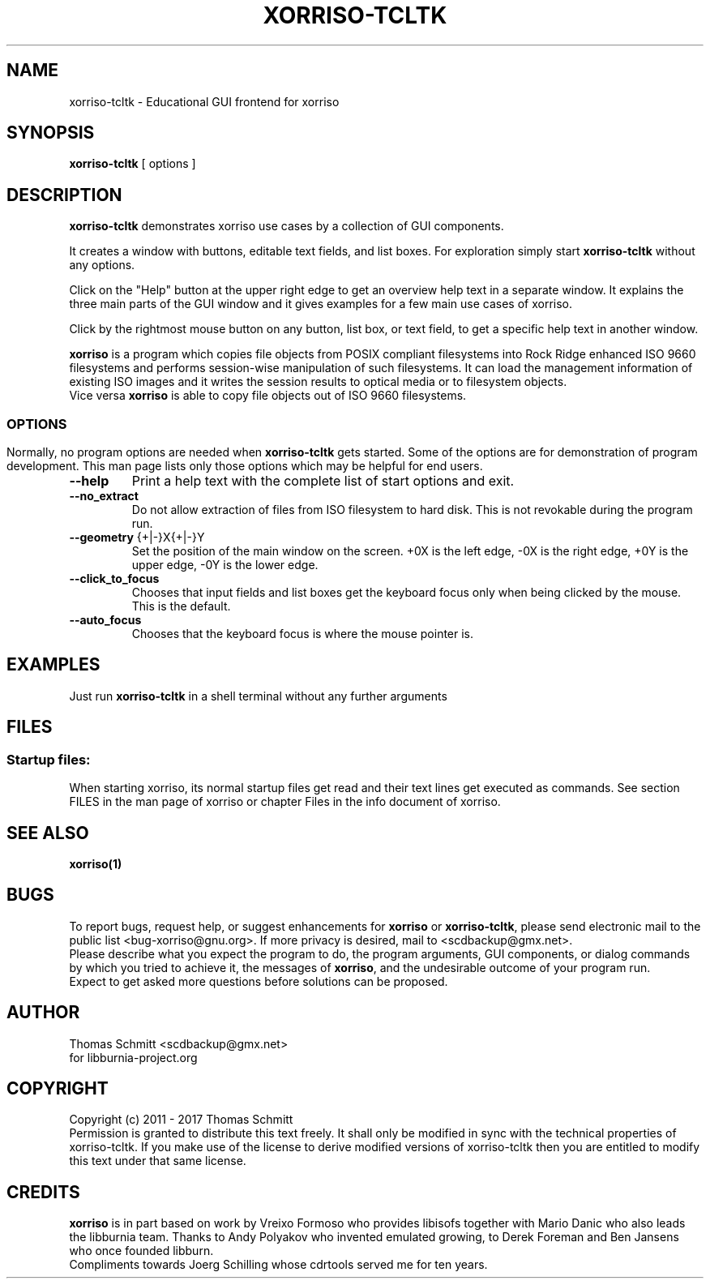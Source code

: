 .\"                                      Hey, EMACS: -*- nroff -*-
.\"
.\" IMPORTANT NOTE:
.\"
.\"      The original of this file is kept in xorriso/xorriso-tcltk.texi
.\"      This here was generated by program xorriso/make_xorriso_1
.\"
.\"
.\" First parameter, NAME, should be all caps
.\" Second parameter, SECTION, should be 1-8, maybe w/ subsection
.\" other parameters are allowed: see man(7), man(1)
.TH XORRISO-TCLTK 1 "Version 1.4.9, Sep 29, 2017"
.\" Please adjust this date whenever revising the manpage.
.\"
.\" Some roff macros, for reference:
.\" .nh        disable hyphenation
.\" .hy        enable hyphenation
.\" .ad l      left justify
.\" .ad b      justify to both left and right margins
.\" .nf        disable filling
.\" .fi        enable filling
.\" .br        insert line break
.\" .sp <n>    insert n+1 empty lines
.\" for manpage-specific macros, see man(7)
.nh
.SH NAME
xorriso\-tcltk \-  Educational GUI frontend for xorriso
.SH SYNOPSIS
.B xorriso-tcltk
[ options ]
.br
.SH DESCRIPTION
.PP
\fBxorriso\-tcltk\fR
demonstrates xorriso use cases by a collection of GUI components.
.br
.PP
It creates a window with buttons, editable text fields, and list boxes.
For exploration simply start
\fBxorriso\-tcltk\fR
without any options.
.br
.PP
Click on the "Help" button at the upper right edge to get an overview help
text in a separate window. It explains the three main parts of the GUI window
and it gives examples for a few main use cases of xorriso.
.br
.PP
Click by the rightmost mouse button on any button, list box, or text field,
to get a specific help text in another window.
.br
.PP
\fBxorriso\fR
is a program which copies file objects from POSIX compliant
filesystems into Rock Ridge enhanced ISO 9660 filesystems and performs
session\-wise manipulation of such filesystems. It can load the management
information of existing ISO images and it writes the session results to
optical media or to filesystem objects.
.br
Vice versa \fBxorriso\fR is able to copy file objects out of ISO 9660
filesystems.
.SS
.br
.SH OPTIONS
.br
.PP
Normally, no program options are needed when 
\fBxorriso\-tcltk\fR
gets started. Some of the options are for demonstration of program development.
This man page lists only those options which may be helpful for end users.
.PP
.TP
\fB--help\fR
Print a help text with the complete list of start options and exit.
.TP
\fB--no_extract\fR
Do not allow extraction of files from ISO filesystem to
hard disk. This is not revokable during the program run.
.TP
\fB--geometry\fR {+|-}X{+|-}Y
Set the position of the main window on the screen. +0X is the left edge,
\-0X is the right edge, +0Y is the upper edge, \-0Y is the lower edge.
.TP
\fB--click_to_focus\fR
Chooses that input fields and list boxes get the keyboard
focus only when being clicked by the mouse. This is the default.
.TP
\fB--auto_focus\fR
Chooses that the keyboard focus is where the mouse pointer is.
.SH EXAMPLES
Just run
\fBxorriso\-tcltk\fR
in a shell terminal without any further arguments
.SH FILES
.SS 
.B Startup files:
.br
When starting xorriso, its normal startup files get read and their text lines
get executed as commands. See section FILES in the man page of xorriso or
chapter Files in the info document of xorriso.
.SH SEE ALSO
.TP
.BR xorriso(1)
.SH BUGS
To report bugs, request help, or suggest enhancements for \fBxorriso\fR
or \fBxorriso\-tcltk\fR, 
please send electronic mail to the public list <bug\-xorriso@gnu.org>.
If more privacy is desired, mail to <scdbackup@gmx.net>.
.br
Please describe what you expect the program to do,
the program arguments, GUI components, or dialog commands by which you
tried to achieve it,
the messages of \fBxorriso\fR, and the undesirable outcome of your
program run.
.br
Expect to get asked more questions before solutions can be proposed.
.SH AUTHOR
Thomas Schmitt <scdbackup@gmx.net>
.br
for libburnia\-project.org
.SH COPYRIGHT
Copyright (c) 2011 \- 2017 Thomas Schmitt
.br
Permission is granted to distribute this text freely. It shall only be
modified in sync with the technical properties of xorriso\-tcltk.
If you make use of the license to derive modified versions of xorriso\-tcltk
then you are entitled to modify this text under that same license.
.SH CREDITS
\fBxorriso\fR is in part based on work by Vreixo Formoso who provides
libisofs together with Mario Danic who also leads the libburnia team.
Thanks to Andy Polyakov who invented emulated growing,
to Derek Foreman and Ben Jansens who once founded libburn.
.br
Compliments towards Joerg Schilling whose cdrtools served me for ten years.
